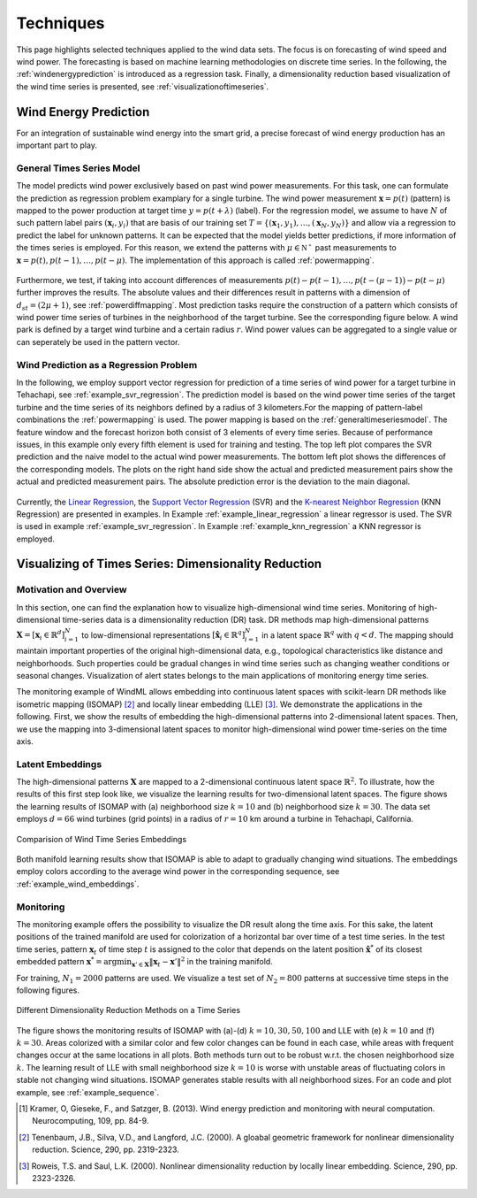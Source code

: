 .. _techniques:

Techniques
==========

This page highlights selected techniques applied to the wind data sets. The
focus is on forecasting of wind speed and wind power. The forecasting is based
on machine learning methodologies on discrete time series. In the following,
the :ref:`windenergyprediction` is introduced as a regression task.  Finally, a
dimensionality reduction based visualization of the wind time series is
presented, see :ref:`visualizationoftimeseries`.  

.. _windenergyprediction:

Wind Energy Prediction
----------------------

For an integration of sustainable wind energy into the smart grid, a precise
forecast of wind energy production has an important part to play. 

.. _generaltimeseriesmodel:

General Times Series Model
++++++++++++++++++++++++++

The model predicts wind power exclusively based on past wind power
measurements.  For this task, one can formulate the prediction as regression
problem examplary for a single turbine. The wind power measurement
:math:`\mathbf{x} = p(t)` (pattern) is mapped to the power production at target
time :math:`y = p(t+\lambda)` (label).  For the regression model, we assume to
have :math:`N` of such pattern label pairs :math:`(\mathbf{x}_i,y_i)` that are
basis of our training set
:math:`T=\{(\mathbf{x}_1,y_1),\ldots,(\mathbf{x}_N,y_N)\}` and allow via a
regression to predict the label for unknown patterns. It can be expected that
the model yields better predictions, if more information of the times series is
employed. For this reason, we extend the patterns with :math:`\mu \in
\mathbb{N^+}` past measurements to :math:`\mathbf{x} = p(t), p(t - 1),\ldots,
p(t - \mu)`. The implementation of this approach is called :ref:`powermapping`.

.. figure:: _static/genmapping.png
   :alt: General Times Series Model
   :align: center

Furthermore, we test, if taking into account differences of measurements
:math:`p(t)-p(t-1), \ldots, p\big(t-(\mu-1)\big) - p(t-\mu)` further improves
the results. The absolute values and their differences result in patterns with
a dimension of :math:`d_{st}=(2\mu+1)`, see :ref:`powerdiffmapping`. Most
prediction tasks require the construction of a pattern which consists of wind
power time series of turbines in the neighborhood of the target turbine.
See the corresponding figure below. A wind park is defined by a target wind
turbine and a certain radius :math:`r`. Wind power values can be aggregated to a
single value or can seperately be used in the pattern vector.

.. figure:: _static/neigh.png
    :alt: Neighborhood of a turbine
    :align: center

Wind Prediction as a Regression Problem
+++++++++++++++++++++++++++++++++++++++

In the following, we employ support vector regression for prediction of a time
series of wind power for a target turbine in Tehachapi, see
:ref:`example_svr_regression`. The prediction model is based on the wind power
time series of the target turbine and the time series of its neighbors defined by
a radius of 3 kilometers.For the mapping of pattern-label combinations the
:ref:`powermapping` is used. The power mapping is based on the
:ref:`generaltimeseriesmodel`. The feature window and the forecast horizon both
consist of 3 elements of every time series. Because of performance issues, in
this example only every fifth element is used for training and testing.  The
top left plot compares the SVR prediction and the naive model to the actual
wind power measurements.  The bottom left plot shows the differences of the
corresponding models.  The plots on the right hand side show the actual and
predicted measurement pairs show the actual and predicted measurement pairs.
The absolute prediction error is the deviation to the main diagonal.

.. figure:: _static/svr.png
    :alt: Forecasting with SVR Regression
    :align: center

Currently, the `Linear Regression
<http://en.wikipedia.org/wiki/Linear_regression>`_, the `Support Vector
Regression <http://en.wikipedia.org/wiki/Support_vector_machine#Regression>`_
(SVR) and the `K-nearest Neighbor Regression
<http://en.wikipedia.org/wiki/K-nearest_neighbors_algorithm#For_regression>`_
(KNN Regression) are presented in examples. In Example
:ref:`example_linear_regression` a linear regressor is used. The SVR is used in
example :ref:`example_svr_regression`. In Example :ref:`example_knn_regression`
a KNN regressor is employed. 

.. _visualizationoftimeseries:

Visualizing of Times Series: Dimensionality Reduction 
-----------------------------------------------------

Motivation and Overview
+++++++++++++++++++++++

In this section, one can find the explanation how to visualize high-dimensional
wind time series. Monitoring of high-dimensional time-series data is a
dimensionality reduction (DR) task. DR methods map high-dimensional patterns
:math:`\mathbf{X} = [\mathbf{x}_i \in \mathbb{R}^d]_{i=1}^N` to low-dimensional
representations :math:`[\hat{\mathbf{x}}_i \in \mathbb{R}^q]_{i=1}^N` in a
latent space :math:`\mathbb{R}^q` with :math:`q < d`. The mapping should maintain
important properties of the original high-dimensional data, e.g., topological
characteristics like distance and neighborhoods. Such properties could be
gradual changes in wind time series such as changing weather conditions or
seasonal changes. Visualization of alert states belongs to the main
applications of monitoring energy time series.

The monitoring example of WindML allows embedding into continuous latent spaces
with scikit-learn DR methods like isometric mapping (ISOMAP) [2]_ and locally
linear embedding (LLE) [3]_. We demonstrate the applications in the following.
First, we show the results of embedding the high-dimensional patterns into
2-dimensional latent spaces. Then, we use the mapping into 3-dimensional latent
spaces to monitor high-dimensional wind power time-series on the time axis.

Latent Embeddings
+++++++++++++++++

The high-dimensional patterns :math:`\mathbf{X}` are mapped to a 2-dimensional
continuous latent space :math:`\mathbb{R}^2`. To illustrate, how the results of
this first step look like, we visualize the learning results for
two-dimensional latent spaces. The figure shows the learning results of ISOMAP
with (a) neighborhood size :math:`k = 10` and (b) neighborhood size :math:`k =
30`. The data set employs :math:`d = 66` wind turbines (grid points) in a
radius of :math:`r = 10` km around a turbine in Tehachapi, California. 

.. figure:: _static/latent_embeddings.png
   :alt: Comparision of Wind Time Series Embeddings of ISOMAP for different parameters
   :align: center

   Comparision of Wind Time Series Embeddings 

Both manifold learning results show that ISOMAP is able to adapt to gradually
changing wind situations. The embeddings employ colors according to the average
wind power in the corresponding sequence, see :ref:`example_wind_embeddings`. 

Monitoring
++++++++++

The monitoring example offers the possibility to visualize the DR result
along the time axis. For this sake, the latent positions of the trained
manifold are used for colorization of a horizontal bar over time of a test
time series. In the test time series, pattern :math:`\mathbf{x}_t` of time step
:math:`t` is assigned to the color that depends on the latent position
:math:`\hat{\mathbf{x}}^*` of its closest embedded pattern :math:`\mathbf{x}^*
= \arg \min_{\mathbf{x}' \in \mathbf{X}} \|  \mathbf{x}_t - \mathbf{x}'\|^2` in
the training manifold.

For training, :math:`N_1 = 2000` patterns are used. We
visualize a test set of :math:`N_2 = 800` patterns at successive time steps in
the following figures. 

.. figure:: _static/dr.png
   :alt: dimensionality reduction (DR)
   :align: center

   Different Dimensionality Reduction Methods on a Time Series

The figure shows the monitoring results of ISOMAP with (a)-(d) :math:`k = 10,
30, 50, 100` and LLE with (e) :math:`k = 10` and (f) :math:`k = 30`. Areas
colorized with a similar color and few color changes can be found in each case,
while areas with frequent changes occur at the same locations in all plots.
Both methods turn out to be robust w.r.t. the chosen neighborhood size
:math:`k`. The learning result of LLE with small neighborhood size :math:`k =
10` is worse with unstable areas of fluctuating colors in stable not changing
wind situations. ISOMAP generates stable results with all neighborhood sizes.
For an code and plot example, see :ref:`example_sequence`. 

.. [1] Kramer, O, Gieseke, F., and Satzger, B. (2013). Wind energy prediction and monitoring with neural computation. Neurocomputing, 109, pp. 84-9.
.. [2] Tenenbaum, J.B., Silva, V.D., and Langford, J.C. (2000). A gloabal geometric framework for nonlinear dimensionality reduction. Science, 290, pp. 2319-2323.
.. [3] Roweis, T.S. and Saul, L.K. (2000). Nonlinear dimensionality reduction by locally linear embedding. Science, 290, pp. 2323-2326.
